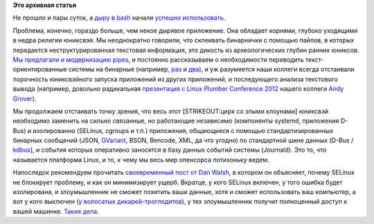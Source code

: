 .. title: Первые последствия дырявого bash
.. slug: Первые-последствия-дырявого-bash
.. date: 2014-09-26 09:42:25
.. tags:
.. category:
.. link:
.. description:
.. type: text
.. author: Peter Lemenkov

**Это архивная статья**


Не прошло и пары суток, а `дыру в bash </content/Дыра-в-bash>`__ начали
`успешно использовать <http://roem.ru/2014/09/26/finale108213/>`__.

Проблема, конечно, гораздо больше, чем некое дырявое приложение. Она
обладает корнями, глубоко уходящими в недра религии юниксвэя. Мы
неоднократно говорили, что склеивать бинарнички с помощью пайпов, в
которых передается неструктурированная текстовая информация, это дикость
из археологических глубин ранних юниксов. `Мы предлагали и модернизацию
pipes </content/Предложены-радикальные-изменения-в-работу-unix-pipes>`__,
и постоянно рассказываем о необходимости переводить
текст-ориентированные системы на бинарные (например,
`раз </content/lumberjack-или-структурированное-журналирование>`__ и
`два) </content/Бинарные-логи-и-один-интересный-аспект>`__, и уж
разумеется наши коллеги всегда отстаивали порочность юниксвэйного
запуска приложений из других приложений, и последующего анализа
текстового вывода (например, довольно радикальная `презентация с Linux
Plumber Conference
2012 <http://groveronline.com/wp-content/uploads/2014/09/all-plumbing-needs-an-api.pdf>`__
нашего коллеги `Andy Grover <https://www.openhub.net/accounts/agrover>`__).

Мы продолжаем отстаивать точку зрения, что весь этот [STRIKEOUT:цирк со
злыми клоунами] юниксвэй необходимо заменить на сильно связанные, но
работающие независимо (компоненты systemd, приложения D-Bus) и
изолированно (SELinux, cgroups и т.п.) приложения, общающиеся с помощью
стандартизированных бинарных сообщений (JSON,
`GVariant <https://developer.gnome.org/glib/stable/glib-GVariant.html#GVariant>`__,
BSON, Bencode, XML, да что угодно) по стандартной шине данных (D-Bus /
`kdbus </content/Перенос-d-bus-в-ядро-linux>`__), и события которых
оперативно заносятся в базу данных событий системы (Journald). Это то,
что называется платформа Linux, и то, к чему мы весь мир опенсорса
потихоньку ведем.

Напоследок рекомендуем прочитать `своевременный пост от Dan
Walsh <https://danwalsh.livejournal.com/71122.html>`__, в котором он
объясняет, почему SELinux не блокирует проблему, и как он минимизирует
ущерб. Вкратце, у кого SELinux включен, у того ошибка будет изолирована,
и злоумышленник не сможет похитить ваши данные, хотя и сможет
использовать ваш компьютер, а вот у кого выключен (`у волосатых
дикарей-троглодитов </content/dan-walsh-не-рекомендует-audit2allow-m>`__),
у тех злоумышленник получит полноценный доступ к вашей машинке. `Такие
дела <https://lurkmore.to/Такие_дела>`__.

